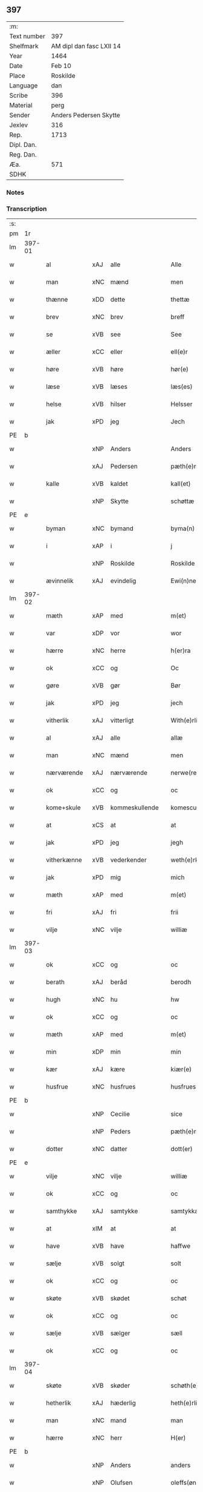 ** 397
| :m:         |                          |
| Text number | 397                      |
| Shelfmark   | AM dipl dan fasc LXII 14 |
| Year        | 1464                     |
| Date        | Feb 10                   |
| Place       | Roskilde                 |
| Language    | dan                      |
| Scribe      | 396                      |
| Material    | perg                     |
| Sender      | Anders Pedersen Skytte   |
| Jexlev      | 316                      |
| Rep.        | 1713                     |
| Dipl. Dan.  |                          |
| Reg. Dan.   |                          |
| Æa.         | 571                      |
| SDHK        |                          |

*** Notes


*** Transcription
| :s: |        |              |     |                |   |                   |                |   |   |   |        |         |   |   |    |                |
| pm  | 1r     |              |     |                |   |                   |                |   |   |   |        |         |   |   |    |                |
| lm  | 397-01 |              |     |                |   |                   |                |   |   |   |        |         |   |   |    |                |
| w   |        | al           | xAJ | alle           |   | Alle              | Alle           |   |   |   |        | dan     |   |   |    |         397-01 |
| w   |        | man          | xNC | mænd           |   | men               | men            |   |   |   |        | dan     |   |   |    |         397-01 |
| w   |        | thænne       | xDD | dette          |   | thettæ            | thettæ         |   |   |   |        | dan     |   |   |    |         397-01 |
| w   |        | brev         | xNC | brev           |   | breff             | bꝛeff          |   |   |   |        | dan     |   |   |    |         397-01 |
| w   |        | se           | xVB | see            |   | See               | ee            |   |   |   |        | dan     |   |   |    |         397-01 |
| w   |        | æller        | xCC | eller          |   | ell(e)r           | ellr          |   |   |   |        | dan     |   |   |    |         397-01 |
| w   |        | høre         | xVB | høre           |   | hør(e)            | hør           |   |   |   |        | dan     |   |   |    |         397-01 |
| w   |        | læse         | xVB | læses          |   | læs(es)           | læ            |   |   |   |        | dan     |   |   |    |         397-01 |
| w   |        | helse        | xVB | hilser         |   | Helsser           | Helſſer        |   |   |   |        | dan     |   |   |    |         397-01 |
| w   |        | jak          | xPD | jeg            |   | Jech              | Jech           |   |   |   |        | dan     |   |   |    |         397-01 |
| PE  | b      |              |     |                |   |                   |                |   |   |   |        |         |   |   |    |                |
| w   |        |              | xNP | Anders         |   | Anders            | Ander         |   |   |   |        | dan     |   |   |    |         397-01 |
| w   |        |              | xAJ | Pedersen       |   | pæth(e)rss(øn)    | pæthꝛ̅ſ        |   |   |   |        | dan     |   |   |    |         397-01 |
| w   |        | kalle        | xVB | kaldet         |   | kall(et)          | kal̅l           |   |   |   |        | dan     |   |   |    |         397-01 |
| w   |        |              | xNP | Skytte         |   | schøttæ           | ſchøttæ        |   |   |   |        | dan     |   |   |    |         397-01 |
| PE  | e      |              |     |                |   |                   |                |   |   |   |        |         |   |   |    |                |
| w   |        | byman        | xNC | bymand         |   | byma(n)           | byma̅           |   |   |   |        | dan     |   |   |    |         397-01 |
| w   |        | i            | xAP | i              |   | j                 | ȷ              |   |   |   |        | dan     |   |   |    |         397-01 |
| w   |        |              | xNP | Roskilde       |   | Roskilde          | Roſkılde       |   |   |   |        | dan     |   |   |    |         397-01 |
| w   |        | ævinnelik    | xAJ | evindelig      |   | Ewi(n)neligh      | Ewı̅nelıgh      |   |   |   |        | dan     |   |   |    |         397-01 |
| lm  | 397-02 |              |     |                |   |                   |                |   |   |   |        |         |   |   |    |                |
| w   |        | mæth         | xAP | med            |   | m(et)             | mꝫ             |   |   |   |        | dan     |   |   |    |         397-02 |
| w   |        | var          | xDP | vor            |   | wor               | woꝛ            |   |   |   |        | dan     |   |   |    |         397-02 |
| w   |        | hærre        | xNC | herre          |   | h(er)ra           | hra           |   |   |   |        | dan     |   |   |    |         397-02 |
| w   |        | ok           | xCC | og             |   | Oc                | Oc             |   |   |   |        | dan     |   |   |    |         397-02 |
| w   |        | gøre         | xVB | gør            |   | Bør               | Bøꝛ            |   |   |   |        | dan     |   |   |    |         397-02 |
| w   |        | jak          | xPD | jeg            |   | jech              | ȷech           |   |   |   |        | dan     |   |   |    |         397-02 |
| w   |        | vitherlik    | xAJ | vitterligt     |   | With(e)rlicht     | Wıthꝛ̅lıcht     |   |   |   |        | dan     |   |   |    |         397-02 |
| w   |        | al           | xAJ | alle           |   | allæ              | allæ           |   |   |   |        | dan     |   |   |    |         397-02 |
| w   |        | man          | xNC | mænd           |   | men               | men            |   |   |   |        | dan     |   |   |    |         397-02 |
| w   |        | nærværende   | xAJ | nærværende     |   | nerwe(rende)      | nerwe         |   |   |   | de-sup | dan     |   |   |    |         397-02 |
| w   |        | ok           | xCC | og             |   | oc                | oc             |   |   |   |        | dan     |   |   |    |         397-02 |
| w   |        | kome+skule   | xVB | kommeskullende |   | komescule(nde)    | komeſcule̅     |   |   |   |        | dan     |   |   |    |         397-02 |
| w   |        | at           | xCS | at             |   | at                | at             |   |   |   |        | dan     |   |   |    |         397-02 |
| w   |        | jak          | xPD | jeg            |   | jegh              | ȷegh           |   |   |   |        | dan     |   |   |    |         397-02 |
| w   |        | vitherkænne  | xVB | vederkender    |   | weth(e)rken(n)er  | wethꝛ̅ken̅eꝛ     |   |   |   |        | dan     |   |   |    |         397-02 |
| w   |        | jak          | xPD | mig            |   | mich              | mich           |   |   |   |        | dan     |   |   |    |         397-02 |
| w   |        | mæth         | xAP | med            |   | m(et)             | mꝫ             |   |   |   |        | dan     |   |   |    |         397-02 |
| w   |        | fri          | xAJ | fri            |   | frii              | frii           |   |   |   |        | dan     |   |   |    |         397-02 |
| w   |        | vilje        | xNC | vilje          |   | williæ            | willıæ         |   |   |   |        | dan     |   |   |    |         397-02 |
| lm  | 397-03 |              |     |                |   |                   |                |   |   |   |        |         |   |   |    |                |
| w   |        | ok           | xCC | og             |   | oc                | oc             |   |   |   |        | dan     |   |   |    |         397-03 |
| w   |        | berath       | xAJ | beråd          |   | berodh            | berodh         |   |   |   |        | dan     |   |   |    |         397-03 |
| w   |        | hugh         | xNC | hu             |   | hw                | hw             |   |   |   |        | dan     |   |   |    |         397-03 |
| w   |        | ok           | xCC | og             |   | oc                | oc             |   |   |   |        | dan     |   |   |    |         397-03 |
| w   |        | mæth         | xAP | med            |   | m(et)             | mꝫ             |   |   |   |        | dan     |   |   |    |         397-03 |
| w   |        | min          | xDP | min            |   | min               | mi            |   |   |   |        | dan     |   |   |    |         397-03 |
| w   |        | kær          | xAJ | kære           |   | kiær(e)           | kiær          |   |   |   |        | dan     |   |   |    |         397-03 |
| w   |        | husfrue      | xNC | husfrues       |   | husfrues          | huſfrue       |   |   |   |        | dan     |   |   |    |         397-03 |
| PE  | b      |              |     |                |   |                   |                |   |   |   |        |         |   |   |    |                |
| w   |        |              | xNP | Cecilie        |   | sice              | ſıce           |   |   |   |        | dan     |   |   |    |         397-03 |
| w   |        |              | xNP | Peders         |   | pæth(e)rs         | pæthꝛ        |   |   |   |        | dan     |   |   |    |         397-03 |
| w   |        | dotter       | xNC | datter         |   | dott(er)          | dott          |   |   |   |        | dan     |   |   |    |         397-03 |
| PE  | e      |              |     |                |   |                   |                |   |   |   |        |         |   |   |    |                |
| w   |        | vilje        | xNC | vilje          |   | williæ            | wıllıæ         |   |   |   |        | dan     |   |   |    |         397-03 |
| w   |        | ok           | xCC | og             |   | oc                | oc             |   |   |   |        | dan     |   |   |    |         397-03 |
| w   |        | samthykke    | xAJ | samtykke       |   | samtykkæ          | ſamtykkæ       |   |   |   |        | dan     |   |   |    |         397-03 |
| w   |        | at           | xIM | at             |   | at                | at             |   |   |   |        | dan     |   |   |    |         397-03 |
| w   |        | have         | xVB | have           |   | haffwe            | haffwe         |   |   |   |        | dan     |   |   |    |         397-03 |
| w   |        | sælje        | xVB | solgt          |   | solt              | ſolt           |   |   |   |        | dan     |   |   |    |         397-03 |
| w   |        | ok           | xCC | og             |   | oc                | oc             |   |   |   |        | dan     |   |   |    |         397-03 |
| w   |        | skøte        | xVB | skødet         |   | schøt             | ſchøt          |   |   |   |        | dan     |   |   |    |         397-03 |
| w   |        | ok           | xCC | og             |   | oc                | oc             |   |   |   |        | dan     |   |   |    |         397-03 |
| w   |        | sælje        | xVB | sælger         |   | sæll              | ſæll           |   |   |   |        | dan     |   |   |    |         397-03 |
| w   |        | ok           | xCC | og             |   | oc                | oc             |   |   |   |        | dan     |   |   |    |         397-03 |
| lm  | 397-04 |              |     |                |   |                   |                |   |   |   |        |         |   |   |    |                |
| w   |        | skøte        | xVB | skøder         |   | schøth(e)r        | ſchøth̅ꝛ        |   |   |   |        | dan     |   |   |    |         397-04 |
| w   |        | hetherlik    | xAJ | hæderlig       |   | heth(e)rligh      | hethꝛlıgh     |   |   |   |        | dan     |   |   |    |         397-04 |
| w   |        | man          | xNC | mand           |   | man               | man            |   |   |   |        | dan     |   |   |    |         397-04 |
| w   |        | hærre        | xNC | herr           |   | H(er)             | H̅              |   |   |   |        | dan     |   |   |    |         397-04 |
| PE  | b      |              |     |                |   |                   |                |   |   |   |        |         |   |   |    |                |
| w   |        |              | xNP | Anders         |   | anders            | andeꝛ         |   |   |   |        | dan     |   |   |    |         397-04 |
| w   |        |              | xNP | Olufsen        |   | oleffs(øn)        | oleff         |   |   |   |        | dan     |   |   |    |         397-04 |
| PE  | e      |              |     |                |   |                   |                |   |   |   |        |         |   |   |    |                |
| w   |        | perpetuus    | lat |                |   | p(er)pet(uus)     | ̲etꝭ           |   |   |   |        | lat/dan |   |   |    |         397-04 |
| w   |        | vicarius     | lat |                |   | vicar(ius)        | vıcarꝭ         |   |   |   |        | lat/dan |   |   |    |         397-04 |
| w   |        | i            | xAP | i              |   | i                 | ı              |   |   |   |        | dan     |   |   |    |         397-04 |
| w   |        |              | xNP | Roskilde       |   | Rosk(ilde)        | Roſkꝭ          |   |   |   |        | dan     |   |   |    |         397-04 |
| w   |        | domkirkje    | xNC | domkirke       |   | domki(er)kæ       | domkıkæ       |   |   |   |        | dan     |   |   |    |         397-04 |
| w   |        | æn           | xAV | en             |   | en                | en             |   |   |   |        | dan     |   |   |    |         397-04 |
| w   |        | min          | xDP | min            |   | myn               | myn            |   |   |   |        | dan     |   |   |    |         397-04 |
| w   |        | garth        | xNC | gård           |   | gordh             | gordh          |   |   |   |        | dan     |   |   |    |         397-04 |
| w   |        | sum          | xRP | som            |   | som               | ſom            |   |   |   |        | dan     |   |   |    |         397-04 |
| w   |        | jak          | xPD | jeg            |   | jegh              | ȷegh           |   |   |   |        | dan     |   |   |    |         397-04 |
| w   |        | nu           | xAV | nu             |   | nw                | nw             |   |   |   |        | dan     |   |   |    |         397-04 |
| w   |        | i            | xAV | i              |   | i                 | ı              |   |   |   |        | dan     |   |   |    |         397-04 |
| w   |        | bo           | xVB | bor            |   | boor              | booꝛ           |   |   |   |        | dan     |   |   |    |         397-04 |
| w   |        | ligje        | xVB | liggende       |   | ligge(n)d(e)      | ligge̅         |   |   |   |        | dan     |   |   |    |         397-04 |
| lm  | 397-05 |              |     |                |   |                   |                |   |   |   |        |         |   |   |    |                |
| w   |        | i            | xAP | i              |   | i                 | ı              |   |   |   |        | dan     |   |   |    |         397-05 |
| w   |        | sankte       | xAJ | sankte         |   | s(anc)ti          | ſtı̅            |   |   |   |        | lat     |   |   |    |         397-05 |
| w   |        |              | xNP | Budolfi        |   | bothulphi         | bothulphi      |   |   |   |        | lat     |   |   |    |         397-05 |
| w   |        | sokn         | xNC | sogn           |   | sogn              | ſogn           |   |   |   |        | dan     |   |   |    |         397-05 |
| w   |        | sunnen       | xAJ | sønden         |   | sønnen            | ſønne         |   |   |   |        | dan     |   |   |    |         397-05 |
| w   |        | vither       | xAP | ved            |   | wedh              | wedh           |   |   |   |        | dan     |   |   |    |         397-05 |
| w   |        | torgh+gate   | xNC | torvgaden      |   | torffgaden        | toꝛffgaden     |   |   |   |        | dan     |   |   |    |         397-05 |
| w   |        | mællem       | xAP | mellem         |   | mello(m)          | mello̅          |   |   |   |        | dan     |   |   |    |         397-05 |
| w   |        | thæn         | xAT | den            |   | th(e)n            | thn̅            |   |   |   |        | dan     |   |   |    |         397-05 |
| w   |        | jorth        | xNC | jord           |   | jordh             | ȷoꝛdh          |   |   |   |        | dan     |   |   |    |         397-05 |
| w   |        | sum          | xRP | som            |   | som               | ſom            |   |   |   |        | dan     |   |   |    |         397-05 |
| w   |        |              | xNP | bjørn          |   | biørn             | bıøꝛn          |   |   |   |        | dan     |   |   |    |         397-05 |
| w   |        |              | xNP | Sudere         |   | sudher(e)         | ſudher        |   |   |   |        | dan     |   |   |    |         397-05 |
| w   |        | nu           | xAV | nu             |   | nw                | nw             |   |   |   |        | dan     |   |   |    |         397-05 |
| w   |        | upa          | xAV | på             |   | pa                | pa             |   |   |   |        | dan     |   |   |    |         397-05 |
| w   |        | bo           | xVB | bor            |   | boor              | booꝛ           |   |   |   |        | dan     |   |   |    |         397-05 |
| w   |        | ok           | xCC | og             |   | oc                | oc             |   |   |   |        | dan     |   |   |    |         397-05 |
| w   |        | sankte       | xNC | sankte         |   | s(anc)ti          | ſti̅            |   |   |   |        | lat     |   |   |    |         397-05 |
| w   |        |              | xNP |                |   | laur(is)sæ        | laurꝭſæ        |   |   |   |        | dan     |   |   |    |         397-05 |
| w   |        | kirkje       | xNC | kirke          |   | kirkæ             | kirkæ          |   |   |   |        | dan     |   |   |    |         397-05 |
| lm  | 397-06 |              |     |                |   |                   |                |   |   |   |        |         |   |   |    |                |
| w   |        | jorth        | xNC | jord           |   | iorh              | ıoꝛh           |   |   |   |        | dan     |   |   |    |         397-06 |
| w   |        | mæth         | xAP | med            |   | m(et)             | mꝫ             |   |   |   |        | dan     |   |   |    |         397-06 |
| w   |        | al           | xAJ | al             |   | all               | all            |   |   |   |        | dan     |   |   |    |         397-06 |
| w   |        | forskreven   | xAJ | forskrevne     |   | for(screfne)      | foꝛꝭᷠͤ           |   |   |   |        | dan     |   |   |    |         397-06 |
| w   |        | garth        | xNC | gårds          |   | gords             | goꝛd          |   |   |   |        | dan     |   |   |    |         397-06 |
| w   |        | tilligjelse  | xNC | tilliggelse    |   | tilliggelsæ       | tıllıggelſæ    |   |   |   |        | dan     |   |   |    |         397-06 |
| w   |        | brethe       | xNC | bredde         |   | bredhe            | bredhe         |   |   |   |        | dan     |   |   |    |         397-06 |
| w   |        | ok           | xCC | og             |   | oc                | oc             |   |   |   |        | dan     |   |   |    |         397-06 |
| w   |        | længe        | xNC | længde         |   | lenge             | lenge          |   |   |   |        | dan     |   |   |    |         397-06 |
| w   |        | hus          | xNC | hus            |   | hws               | hw            |   |   |   |        | dan     |   |   |    |         397-06 |
| w   |        | ok           | xCC | og             |   | oc                | oc             |   |   |   |        | dan     |   |   |    |         397-06 |
| w   |        | grund        | xNC | grund          |   | gru(n)dh          | gru̅dh          |   |   |   |        | dan     |   |   |    |         397-06 |
| w   |        | vat          | xAJ | vådt           |   | wot               | wot            |   |   |   |        | dan     |   |   |    |         397-06 |
| w   |        | ok           | xCC | og             |   | oc                | oc             |   |   |   |        | dan     |   |   |    |         397-06 |
| w   |        | thyr         | xAJ | tørt           |   | tiwrth            | tıwrth         |   |   |   |        | dan     |   |   |    |         397-06 |
| w   |        | ænge         | xAV | intet          |   | engthæ            | engthæ         |   |   |   |        | dan     |   |   |    |         397-06 |
| w   |        | unden        | xAV | und-           |   | vnde(n)           | vnde̅           |   |   |   |        | dan     |   |   |    |         397-06 |
| w   |        | take         | xVB | taget          |   | taghet            | taghet         |   |   |   |        | dan     |   |   |    |         397-06 |
| w   |        | til          | xAP | til            |   | till              | tıll           |   |   |   |        | dan     |   |   |    |         397-06 |
| w   |        | ævinnelik    | xAJ | evindelige     |   | ewi(m)ne⟨-⟩¦lighe | ewi̅ne⟨ ⟩¦lıghe |   |   |   |        | dan     |   |   |    | 397-06-3970-07 |
| w   |        | eghe         | xNC | eje            |   | eyæ               | eyæ            |   |   |   |        | dan     |   |   |    |         397-07 |
| w   |        | item         | xAV | item           |   | Jt(em)            | Jtꝭ            |   |   |   |        | lat     |   |   |    |         397-07 |
| w   |        | kænne        | xVB | kendes         |   | ke(n)nis          | ke̅ni          |   |   |   |        | dan     |   |   |    |         397-07 |
| w   |        | jak          | xPD | jeg            |   | jech              | ȷech           |   |   |   |        | dan     |   |   |    |         397-07 |
| w   |        | jak          | xPD | mig            |   | mich              | mich           |   |   |   |        | dan     |   |   |    |         397-07 |
| w   |        | at           | xIM | at             |   | at                | at             |   |   |   |        | dan     |   |   |    |         397-07 |
| w   |        | have         | xVB | have           |   | haffwæ            | haffwæ         |   |   |   |        | dan     |   |   |    |         397-07 |
| w   |        | upbære       | xVB | opbåret        |   | vpboret           | vpboret        |   |   |   |        | dan     |   |   |    |         397-07 |
| w   |        | ful          | xAJ | fuldt          |   | fult              | fult           |   |   |   |        | dan     |   |   |    |         397-07 |
| w   |        | værth        | xnc | værd           |   | wærdh             | wærdh          |   |   |   |        | dan     |   |   |    |         397-07 |
| w   |        | ok           | xcc | og             |   | oc                | oc             |   |   |   |        | dan     |   |   |    |         397-07 |
| w   |        | goth         | xAJ | god            |   | goth              | goth           |   |   |   |        | dan     |   |   |    |         397-07 |
| w   |        | betaling     | xNC | betaling       |   | betaling          | betaling       |   |   |   |        | dan     |   |   |    |         397-07 |
| w   |        | af           | xAP | af             |   | aff               | aff            |   |   |   |        | dan     |   |   |    |         397-07 |
| w   |        | fornævnd     | xAJ | fornævnte      |   | for(nefnde)       | foꝛͩͤ            |   |   |   |        | dan     |   |   |    |         397-07 |
| w   |        | hærre        | xNC | herr           |   | H(er)             | H̅              |   |   |   |        | dan     |   |   |    |         397-07 |
| PE  | b      |              |     |                |   |                   |                |   |   |   |        |         |   |   |    |                |
| w   |        |              | xNP | Anders         |   | anders            | andeꝛ         |   |   |   |        | dan     |   |   |    |         397-07 |
| w   |        |              | xNP | Olufsen        |   | oleffs(øn)        | oleff         |   |   |   |        | dan     |   |   |    |         397-07 |
| PE  | e      |              |     |                |   |                   |                |   |   |   |        |         |   |   |    |                |
| w   |        | fore         | xAP | fore           |   | for(e)            | for           |   |   |   |        | dan     |   |   |    |         397-07 |
| lm  | 397-08 |              |     |                |   |                   |                |   |   |   |        |         |   |   |    |                |
| w   |        | thæn         | xAT | den            |   | th(e)n            | th̅            |   |   |   |        | dan     |   |   |    |         397-08 |
| w   |        | foreskreven  | xNC | foreskrevne    |   | for(e)sc(re)ffne  | foꝛꝭſcͤffne     |   |   |   |        | dan     |   |   |    |         397-08 |
| w   |        | garth        | xNC | gård           |   | gordh             | goꝛdh          |   |   |   |        | dan     |   |   |    |         397-08 |
| w   |        | sva          | xAV | så             |   | swo               | ſwo            |   |   |   |        | dan     |   |   |    |         397-08 |
| w   |        | at           | xCS | at             |   | at                | at             |   |   |   |        | dan     |   |   |    |         397-08 |
| w   |        | jak          | xPD | jeg            |   | jech              | ȷech           |   |   |   |        | dan     |   |   |    |         397-08 |
| w   |        | ok           | xCC | og             |   | oc                | oc             |   |   |   |        | dan     |   |   |    |         397-08 |
| w   |        | forskreven   | xAJ | forskrevne     |   | for(screfne)      | foꝛꝭᷠͤ           |   |   |   |        | dan     |   |   |    |         397-08 |
| w   |        | min          | xDP | min            |   | my(n)             | my̅             |   |   |   |        | dan     |   |   |    |         397-08 |
| w   |        | husfrue      | xNC | husfrue        |   | husf(rv)          | huſfͮ           |   |   |   |        | dan     |   |   |    |         397-08 |
| w   |        | vi           | xPD | os             |   | oss               | oſſ            |   |   |   |        | dan     |   |   |    |         397-08 |
| w   |        | aldeles      | xAV | aldeles        |   | aldelis           | aldelı        |   |   |   |        | dan     |   |   |    |         397-08 |
| w   |        | nøghje       | xVB | nøjes          |   | nøghis            | nøghı         |   |   |   |        | dan     |   |   |    |         397-08 |
| w   |        | i            | xAP | i              |   | j                 | ȷ              |   |   |   |        | dan     |   |   |    |         397-08 |
| w   |        | al           | xAJ | alle           |   | alle              | alle           |   |   |   |        | dan     |   |   |    |         397-08 |
| w   |        | mate         | xNC | måde           |   | made              | made           |   |   |   |        | dan     |   |   |    |         397-08 |
| w   |        | item         | xAV | item           |   | Jt(em)            | Jtꝭ            |   |   |   |        | lat     |   |   |    |         397-08 |
| w   |        | kænne        | xVB | kendes         |   | ke(n)nis          | ke̅ni          |   |   |   |        | dan     |   |   |    |         397-08 |
| w   |        | jak          | xPD | jeg            |   | jech              | ȷech           |   |   |   |        | dan     |   |   |    |         397-08 |
| w   |        | jak          | xPD | mig            |   | mich              | mich           |   |   |   |        | dan     |   |   |    |         397-08 |
| w   |        | ok           | xCC | og             |   | oc                | oc             |   |   |   |        | dan     |   |   |    |         397-08 |
| w   |        | min          | xDP | min            |   | my(n)             | my̅             |   |   |   |        | dan     |   |   |    |         397-08 |
| lm  | 397-09 |              |     |                |   |                   |                |   |   |   |        |         |   |   |    |                |
| w   |        | husfru       | xNC | husfrue        |   | husfru            | huſfru         |   |   |   |        | dan     |   |   |    |         397-09 |
| w   |        | ok           | xCC | og             |   | oc                | oc             |   |   |   |        | dan     |   |   |    |         397-09 |
| w   |        | var          | xDP | vore           |   | wor(e)            | wor           |   |   |   |        | dan     |   |   |    |         397-09 |
| w   |        | arving       | xNC | arvinge        |   | arwinge           | aꝛwinge        |   |   |   |        | dan     |   |   |    |         397-09 |
| w   |        | ænge         | xPD | ingen          |   | engh(e)n          | engh̅          |   |   |   |        | dan     |   |   |    |         397-09 |
| w   |        | ytermere     | xAJ | ydermere       |   | yth(e)rmer(e)     | ythꝛ̅mer       |   |   |   |        | dan     |   |   |    |         397-09 |
| w   |        | rættighhet   | xNC | rettighed      |   | rættecheet        | rættecheet     |   |   |   |        | dan     |   |   |    |         397-09 |
| w   |        | ok           | xCC | og             |   | oc                | oc             |   |   |   |        | dan     |   |   |    |         397-09 |
| w   |        | eghedom      | xNC | ejendom        |   | eyændom           | eyændo        |   |   |   |        | dan     |   |   |    |         397-09 |
| w   |        | at           | xIM | at             |   | at                | at             |   |   |   |        | dan     |   |   |    |         397-09 |
| w   |        | have         | xVB | have           |   | haffwæ            | haffwæ         |   |   |   |        | dan     |   |   |    |         397-09 |
| w   |        | i            | xAP | i              |   | j                 | ȷ              |   |   |   |        | dan     |   |   |    |         397-09 |
| w   |        | forskreven   | xAJ | forskrevne     |   | forsc(re)ffne     | foꝛſcͤffne      |   |   |   |        | dan     |   |   |    |         397-09 |
| w   |        | garth        | xNC | gård           |   | gordh             | goꝛdh          |   |   |   |        | dan     |   |   |    |         397-09 |
| w   |        | i            | xAP | i              |   | j                 | ȷ              |   |   |   |        | dan     |   |   |    |         397-09 |
| w   |        | noker        | xPD | nogen          |   | nogh(e)r          | noghꝛ̅          |   |   |   |        | dan     |   |   |    |         397-09 |
| lm  | 397-10 |              |     |                |   |                   |                |   |   |   |        |         |   |   |    |                |
| w   |        | mate         | xNC | måde           |   | made              | made           |   |   |   |        | dan     |   |   |    |         397-10 |
| w   |        | æfter        | xAP | efter          |   | æfft(er)          | æfft          |   |   |   |        | dan     |   |   |    |         397-10 |
| w   |        | thænne       | xDD | denne          |   | then(n)æ          | then̅æ          |   |   |   |        | dan     |   |   |    |         397-10 |
| w   |        | dagh         | xNC | dag            |   | daw               | daw            |   |   |   |        | dan     |   |   |    |         397-10 |
| w   |        | item         | xAV | item           |   | Jt(em)            | Jtꝭ            |   |   |   |        | lat     |   |   |    |         397-10 |
| w   |        | tilbinde     | xVB | tilbinder      |   | tilbindh(e)r      | tilbindhꝛ̅      |   |   |   |        | dan     |   |   |    |         397-10 |
| w   |        | jak          | xPD | jeg            |   | jech              | ȷech           |   |   |   |        | dan     |   |   |    |         397-10 |
| w   |        | jak          | xPD | mig            |   | mich              | mich           |   |   |   |        | dan     |   |   |    |         397-10 |
| w   |        | ok           | xCC | og             |   | oc                | oc             |   |   |   |        | dan     |   |   |    |         397-10 |
| w   |        | min          | xDP | mine           |   | mynæ              | mẏnæ           |   |   |   |        | dan     |   |   |    |         397-10 |
| w   |        | arving       | xNC | arvinge        |   | arwinge           | aꝛwinge        |   |   |   |        | dan     |   |   |    |         397-10 |
| w   |        | at           | xIM | at             |   | at                | at             |   |   |   |        | dan     |   |   |    |         397-10 |
| w   |        | fri          | xVB | fri            |   | frij              | frij           |   |   |   |        | dan     |   |   |    |         397-10 |
| w   |        | ok           | xCC | og             |   | oc                | oc             |   |   |   |        | dan     |   |   |    |         397-10 |
| w   |        | hemle        | xVB | hjemle         |   | hemlæ             | hemlæ          |   |   |   |        | dan     |   |   |    |         397-10 |
| w   |        | ok           | xCC | og             |   | oc                | oc             |   |   |   |        | dan     |   |   |    |         397-10 |
| w   |        | tilsta       | xVB | tilstå         |   | tilstaa           | tılſtaa        |   |   |   |        | dan     |   |   |    |         397-10 |
| w   |        | fornævnd     | xAJ | fornævnte      |   | for(nefnde)       | foꝛ           |   |   |   | de-sup | dan     |   |   |    |         397-10 |
| w   |        | hærre        | xNC | herr           |   | h(er)             | h̅              |   |   |   |        | dan     |   |   |    |         397-10 |
| PE  | b      |              |     |                |   |                   |                |   |   |   |        |         |   |   |    |                |
| w   |        |              | xNP | Anders         |   | andr(is)          | andrꝭ          |   |   |   |        | dan     |   |   |    |         397-10 |
| lm  | 397-11 |              |     |                |   |                   |                |   |   |   |        |         |   |   |    |                |
| w   |        |              | xNP | Olufsen        |   | oleffs(øn)        | oleff         |   |   |   |        | dan     |   |   |    |         397-11 |
| PE  | e      |              |     |                |   |                   |                |   |   |   |        |         |   |   |    |                |
| w   |        | ok           | xCC | og             |   | oc                | oc             |   |   |   |        | dan     |   |   |    |         397-11 |
| w   |        | han          | xPD | hans           |   | hans              | han           |   |   |   |        | dan     |   |   |    |         397-11 |
| w   |        | arving       | xNC | arvinge        |   | arwinge           | arwinge        |   |   |   |        | dan     |   |   |    |         397-11 |
| w   |        | thæn         | xAT | den            |   | th(e)n            | thn̅            |   |   |   |        | dan     |   |   |    |         397-11 |
| w   |        | fornævnd     | xAJ | fornævnte      |   | for(nefnde)       | foꝛͩᷔ            |   |   |   |        | dan     |   |   |    |         397-11 |
| w   |        | garth        | xNC | gård           |   | gordh             | goꝛdh          |   |   |   |        | dan     |   |   |    |         397-11 |
| w   |        | mæth         | xAP | med            |   | m(et)             | mꝫ             |   |   |   |        | dan     |   |   |    |         397-11 |
| w   |        | hus          | xNC | hus            |   | hws               | hw            |   |   |   |        | dan     |   |   |    |         397-11 |
| w   |        | ok           | xCC | og             |   | oc                | oc             |   |   |   |        | dan     |   |   |    |         397-11 |
| w   |        | jorth        | xNC | jord           |   | jordh             | ȷoꝛdh          |   |   |   |        | dan     |   |   |    |         397-11 |
| w   |        | sum          | xRP | som            |   | som               | ſom            |   |   |   |        | dan     |   |   |    |         397-11 |
| w   |        | foreskreven  | xAJ | foreskrevet    |   | for(e)sc(re)ffuet | forſcͤffuet    |   |   |   |        | dan     |   |   |    |         397-11 |
| w   |        | sta          | xVB | står           |   | star              | ſtaꝛ           |   |   |   |        | dan     |   |   |    |         397-11 |
| w   |        | mot          | xAP | mod            |   | mot               | mot            |   |   |   |        | dan     |   |   |    |         397-11 |
| w   |        | hvær         | xPD | hvers          |   | hwers             | hweꝛ          |   |   |   |        | dan     |   |   |    |         397-11 |
| w   |        | man          | xNC | mands          |   | mans              | man           |   |   |   |        | dan     |   |   |    |         397-11 |
| w   |        | hinder       | xNC | hinder         |   | hinder            | hindeꝛ         |   |   |   |        | dan     |   |   |    |         397-11 |
| lm  | 397-12 |              |     |                |   |                   |                |   |   |   |        |         |   |   |    |                |
| w   |        | æller        | xCC | eller          |   | ell(e)r           | ellr          |   |   |   |        | dan     |   |   |    |         397-12 |
| w   |        | gensæghjelse | xNC | gensigelse     |   | giensyælsæ        | gıenſyælſæ     |   |   |   |        | dan     |   |   |    |         397-12 |
| w   |        | ske          | xVB | skede          |   | Skedhæ            | kedhæ         |   |   |   |        | dan     |   |   |    |         397-12 |
| w   |        | thæn         | xPD | det            |   | th(et)            | thꝫ            |   |   |   |        | dan     |   |   |    |         397-12 |
| w   |        | ok           | xAV | og             |   | oc                | oc             |   |   |   |        | dan     |   |   |    |         397-12 |
| w   |        | sva          | xAV | så             |   | swo               | ſwo            |   |   |   |        | dan     |   |   |    |         397-12 |
| w   |        | thæn         | xPD | det            |   | th(et)            | thꝫ            |   |   |   |        | dan     |   |   |    |         397-12 |
| w   |        | guth         | xNC | Gud            |   | gudh              | gudh           |   |   |   |        | dan     |   |   |    |         397-12 |
| w   |        | forbjuthe    | xVB | forbyde        |   | forbiwdhe         | foꝛbıwdhe      |   |   |   |        | dan     |   |   |    |         397-12 |
| w   |        | at           | xCS | at             |   | at                | at             |   |   |   |        | dan     |   |   |    |         397-12 |
| w   |        | fornævnd     | xAJ | fornævnte      |   | for(nefnde)       | foꝛͩꝭ           |   |   |   |        | dan     |   |   |    |         397-12 |
| w   |        | hærre        | xNC | herr           |   | h(er)             | h̅              |   |   |   |        | dan     |   |   |    |         397-12 |
| PE  | b      |              |     |                |   |                   |                |   |   |   |        |         |   |   |    |                |
| w   |        |              | xNP | Anders         |   | andr(is)          | andrꝭ          |   |   |   |        | dan     |   |   |    |         397-12 |
| PE  | e      |              |     |                |   |                   |                |   |   |   |        |         |   |   |    |                |
| w   |        | noker        | xPD | nogen          |   | noke(n)           | noke̅           |   |   |   |        | dan     |   |   |    |         397-12 |
| w   |        | skathe       | xNC | skade          |   | skadhe            | ſkadhe         |   |   |   |        | dan     |   |   |    |         397-12 |
| w   |        | fa           | xVB | finge          |   | finge             | fınge          |   |   |   |        | dan     |   |   |    |         397-12 |
| w   |        | upa          | xAP | på             |   | vpa               | vpa            |   |   |   |        | dan     |   |   |    |         397-12 |
| w   |        | forskreven   | xAJ | forskrevne     |   | for(screfne)      | foꝛꝭᷠͤ           |   |   |   |        | dan     |   |   |    |         397-12 |
| lm  | 397-13 |              |     |                |   |                   |                |   |   |   |        |         |   |   |    |                |
| w   |        | garth        | xNC | gård           |   | gordh             | goꝛdh          |   |   |   |        | dan     |   |   |    |         397-13 |
| w   |        | for          | xAP | for            |   | for               | foꝛ            |   |   |   |        | dan     |   |   |    |         397-13 |
| w   |        | min          | xDP | min            |   | myn               | mẏn            |   |   |   |        | dan     |   |   |    |         397-13 |
| w   |        | brist        | xNC | brist          |   | brøst             | brøſt          |   |   |   |        | dan     |   |   |    |         397-13 |
| w   |        | ok           | xCC | og             |   | oc                | oc             |   |   |   |        | dan     |   |   |    |         397-13 |
| w   |        | forsømelse   | xPD | forsømmelse    |   | forsømelsæ        | foꝛſømelſæ     |   |   |   |        | dan     |   |   |    |         397-13 |
| w   |        | skyld        | xNC | skyld          |   | schuld            | ſchuld         |   |   |   |        | dan     |   |   |    |         397-13 |
| p   |        | /            | XX  |                |   | /                 | /              |   |   |   |        | dan     |   |   |    |         397-13 |
| w   |        | tha          | xAV | da             |   | Tha               | Tha            |   |   |   |        | dan     |   |   |    |         397-13 |
| w   |        | tilbinde     | xVB | tilbinder      |   | tilbindh(e)r      | tılbindhꝛ̅      |   |   |   |        | dan     |   |   |    |         397-13 |
| w   |        | jak          | xPD | jeg            |   | jech              | ȷech           |   |   |   |        | dan     |   |   |    |         397-13 |
| w   |        | jak          | xPD | mig            |   | mich              | mich           |   |   |   |        | dan     |   |   |    |         397-13 |
| w   |        | ok           | xCC | og             |   | oc                | oc             |   |   |   |        | dan     |   |   |    |         397-13 |
| w   |        | min          | xDP | mine           |   | myne              | myne           |   |   |   |        | dan     |   |   |    |         397-13 |
| w   |        | arving       | xNC | arvinge        |   | arwinge           | aꝛwinge        |   |   |   |        | dan     |   |   |    |         397-13 |
| w   |        | thæn         | xAT | den            |   | th(e)n            | th̅            |   |   |   |        | dan     |   |   |    |         397-13 |
| w   |        | skathe       | xNC | skade          |   | skadha            | ſkadha         |   |   |   |        | dan     |   |   |    |         397-13 |
| w   |        | up           | xAV | op             |   | vp                | vp             |   |   |   |        | dan     |   |   |    |         397-13 |
| lm  | 397-14 |              |     |                |   |                   |                |   |   |   |        |         |   |   |    |                |
| w   |        | at           | xIM | at             |   | at                | at             |   |   |   |        | dan     |   |   |    |         397-14 |
| w   |        | rætte        | xVB | rette          |   | rætthæ            | rætthæ         |   |   |   |        | dan     |   |   |    |         397-14 |
| w   |        | ok           | xCC | og             |   | oc                | oc             |   |   |   |        | dan     |   |   |    |         397-14 |
| w   |        | gen          | xAV | igen           |   | jgen              | ȷgen           |   |   |   |        | dan     |   |   |    |         397-14 |
| w   |        | vitherlægje  | xVB | vederlægge     |   | weth(e)rlegge     | wethꝛ̅legge     |   |   |   |        | dan     |   |   |    |         397-14 |
| w   |        | innen        | xAP | inden          |   | jnne(n)           | ȷnne̅           |   |   |   |        | dan     |   |   |    |         397-14 |
| w   |        | et           | xAT | et             |   | et                | et             |   |   |   |        | dan     |   |   |    |         397-14 |
| w   |        | halv         | xAJ | halvt          |   | halfft            | halfft         |   |   |   |        | dan     |   |   |    |         397-14 |
| w   |        | ar           | xNC | år             |   | aar               | aaꝛ            |   |   |   |        | dan     |   |   |    |         397-14 |
| w   |        | thær         | xAV | der            |   | th(e)r            | thr           |   |   |   |        | dan     |   |   |    |         397-14 |
| w   |        | næst         | xAV | næst           |   | nest              | neſt           |   |   |   |        | dan     |   |   |    |         397-14 |
| w   |        | æfter        | xAP | efter          |   | effth(e)r         | effthꝛ̅         |   |   |   |        | dan     |   |   |    |         397-14 |
| w   |        | uten         | xAP | uden           |   | vden              | vden           |   |   |   |        | dan     |   |   |    |         397-14 |
| w   |        | al           | xAJ | alle           |   | allæ              | allæ           |   |   |   |        | dan     |   |   |    |         397-14 |
| w   |        | hjalp        | xNC | hjælpe         |   | hielpæ            | hıelpæ         |   |   |   |        | dan     |   |   |    |         397-14 |
| w   |        | rethe        | xNC | rede           |   | rædhe             | rædhe          |   |   |   |        | dan     |   |   |    |         397-14 |
| w   |        | æller        | xCC | eller          |   | ell(e)r           | ellr          |   |   |   |        | dan     |   |   |    |         397-14 |
| w   |        | gensæghjelse | xNC | gensigelse     |   | ge(n)syelsæ       | ge̅ſẏelſæ       |   |   |   |        | dan     |   |   |    |         397-14 |
| lm  | 397-15 |              |     |                |   |                   |                |   |   |   |        |         |   |   |    |                |
| w   |        | i            | xAP | i              |   | j                 | ȷ              |   |   |   |        | dan     |   |   |    |         397-15 |
| w   |        | noker        | xPD | nogen          |   | nogh(e)r          | noghꝛ         |   |   |   |        | dan     |   |   |    |         397-15 |
| w   |        | mate         | xNC | måde           |   | made              | made           |   |   |   |        | dan     |   |   |    |         397-15 |
| w   |        | til          | xAP | til            |   | till              | tıll           |   |   |   |        | dan     |   |   |    |         397-15 |
| w   |        | æn           | xAV | en             |   | en                | e             |   |   |   |        | dan     |   |   |    |         397-15 |
| w   |        | stor         | xAJ | større         |   | størr(e)          | ſtørr         |   |   |   |        | dan     |   |   |    |         397-15 |
| w   |        | forvaring    | xNC | forvaring      |   | forwaring         | foꝛwaring      |   |   |   |        | dan     |   |   |    |         397-15 |
| w   |        | tha          | xAV | da             |   | tha               | tha            |   |   |   |        | dan     |   |   |    |         397-15 |
| w   |        | hængje       | xVB | hænger         |   | hengh(e)r         | henghꝛ        |   |   |   |        | dan     |   |   |    |         397-15 |
| w   |        | jak          | xPD | jeg            |   | jech              | ȷech           |   |   |   |        | dan     |   |   |    |         397-15 |
| w   |        | fornævnd     | xAJ | fornævnte      |   | for(nefnde)       | foꝛ           |   |   |   | de-sup | dan     |   |   |    |         397-15 |
| PE  | b      |              |     |                |   |                   |                |   |   |   |        |         |   |   |    |                |
| w   |        |              | xNP | Anders         |   | anders            | ander         |   |   |   |        | dan     |   |   |    |         397-15 |
| w   |        |              | xNP | Pedersen       |   | pædh(e)rss(øn)    | pædhꝛ̅ſ        |   |   |   |        | dan     |   |   |    |         397-15 |
| w   |        |              | xNP | Skytte         |   | schøttæ           | ſchøttæ        |   |   |   |        | dan     |   |   |    |         397-15 |
| PE  | e      |              |     |                |   |                   |                |   |   |   |        |         |   |   |    |                |
| w   |        | min          | xDP | mit            |   | mit               | mıt            |   |   |   |        | dan     |   |   |    |         397-15 |
| w   |        | insighle     | xNC | indsegl        |   | Jncigle           | Jncıgle        |   |   |   |        | dan     |   |   |    |         397-15 |
| w   |        | næthen       | xAV | neden          |   | neth(e)n          | nethn̅          |   |   |   |        | dan     |   |   |    |         397-15 |
| w   |        | upa          | xAP | på             |   | pa                | pa             |   |   |   |        | dan     |   |   |    |         397-15 |
| lm  | 397-16 |              |     |                |   |                   |                |   |   |   |        |         |   |   |    |                |
| w   |        | thænne       | xDD | dette          |   | th(ette)          | thꝫͤ            |   |   |   |        | dan     |   |   |    |         397-16 |
| w   |        | brev         | xNC | brev           |   | br(e)ff           | bꝛ̅ff           |   |   |   |        | dan     |   |   |    |         397-16 |
| w   |        | ok           | xCC | og             |   | oc                | oc             |   |   |   |        | dan     |   |   |    |         397-16 |
| w   |        | thær         | xAV | der            |   | th(e)r            | thr           |   |   |   |        | dan     |   |   |    |         397-16 |
| w   |        | til          | xAV | til            |   | till              | tıll           |   |   |   |        | dan     |   |   |    |         397-16 |
| w   |        | bethe        | xVB | beder          |   | beth(e)r          | bethr         |   |   |   |        | dan     |   |   |    |         397-16 |
| w   |        | jak          | xPD | jeg            |   | jech              | ȷech           |   |   |   |        | dan     |   |   |    |         397-16 |
| w   |        | hetherlik    | xAJ | hæderlige      |   | heth(e)rlighe     | hethꝛ̅lıghe     |   |   |   |        | dan     |   |   |    |         397-16 |
| w   |        | ok           | xCC | og             |   | oc                | oc             |   |   |   |        | dan     |   |   |    |         397-16 |
| w   |        | beskethen    | xAJ | beskedne       |   | beskethne         | beſkethne      |   |   |   |        | dan     |   |   |    |         397-16 |
| w   |        | man          | xNC | mænd           |   | mæ(n)             | mæ̅             |   |   |   |        | dan     |   |   |    |         397-16 |
| w   |        | sum          | xRP | som            |   | som               | ſom            |   |   |   |        | dan     |   |   |    |         397-16 |
| w   |        | være         | xVB | er             |   | ær                | ær             |   |   |   |        | dan     |   |   |    |         397-16 |
| w   |        | hærre        | xNC | herr           |   | h(er)             | h̅              |   |   |   |        | dan     |   |   |    |         397-16 |
| PE  | b      |              |     |                |   |                   |                |   |   |   |        |         |   |   |    |                |
| w   |        |              | xNP | Børge          |   | børye             | børye          |   |   |   |        | dan     |   |   |    |         397-16 |
| w   |        |              | xNP | Jensen         |   | jenss(øn)         | ȷenſ          |   |   |   |        | dan     |   |   |    |         397-16 |
| PE  | e      |              |     |                |   |                   |                |   |   |   |        |         |   |   |    |                |
| w   |        | kanik        | xNC | kannik         |   | canik             | canik          |   |   |   |        | dan     |   |   |    |         397-16 |
| w   |        | i            | xAP | i              |   | i                 | ı              |   |   |   |        | dan     |   |   |    |         397-16 |
| w   |        |              | xNP | Roskilde       |   | Rosk(ilde)        | Roſkꝭ          |   |   |   |        | dan     |   |   |    |         397-16 |
| w   |        | hærre        | xNC | herr           |   | h(er)             | h̅              |   |   |   |        | dan     |   |   |    |         397-16 |
| lm  | 397-17 |              |     |                |   |                   |                |   |   |   |        |         |   |   |    |                |
| PE  | b      |              |     |                |   |                   |                |   |   |   |        |         |   |   |    |                |
| w   |        |              | xNP | Jep            |   | jeip              | ȷeip           |   |   |   |        | dan     |   |   |    |         397-17 |
| w   |        |              | xNP | Jensen         |   | jenss(øn)         | ȷenſ          |   |   |   |        | dan     |   |   |    |         397-17 |
| PE  | e      |              |     |                |   |                   |                |   |   |   |        |         |   |   |    |                |
| w   |        | perpetuus    | lat |                |   | p(er)pet(uus)     | ̲etꝭ           |   |   |   |        | lat/dan |   |   |    |         397-17 |
| w   |        | uicarius     | lat |                |   | uicar(ius)        | uicarꝭ         |   |   |   |        | lat/dan |   |   |    |         397-17 |
| w   |        | til          | xAP | til            |   | til               | tıl            |   |   |   |        | dan     |   |   |    |         397-17 |
| w   |        | sankte       | xAJ | Sankte         |   | s(anc)ta          | ſta̅            |   |   |   |        | lat/dan |   |   |    |         397-17 |
| w   |        |              | xNP | Anna           |   | Anna              | Anna           |   |   |   |        | lat/dan |   |   |    |         397-17 |
| w   |        | altere       | xNC | alter          |   | altar(e)          | altar         |   |   |   |        | dan     |   |   |    |         397-17 |
| w   |        | i            | xAP | i              |   | j                 | ȷ              |   |   |   |        | dan     |   |   |    |         397-17 |
| w   |        |              | xNP | Roskilde       |   | Rosk(ilde)        | Roſkꝭ          |   |   |   |        | dan     |   |   |    |         397-17 |
| w   |        | domkirkje    | xNC | domkirke       |   | do(m)kirkæ        | do̅kirkæ        |   |   |   |        | dan     |   |   |    |         397-17 |
| PE  | b      |              |     |                |   |                   |                |   |   |   |        |         |   |   |    |                |
| w   |        |              | xNP | Oluf           |   | oleff             | oleff          |   |   |   |        | dan     |   |   |    |         397-17 |
| w   |        |              | xNP | Schynneræ      |   | schynneræ         | ſchynneræ      |   |   |   |        | dan     |   |   |    |         397-17 |
| PE  | e      |              |     |                |   |                   |                |   |   |   |        |         |   |   |    |                |
| w   |        | ok           | xCC | og             |   | oc                | oc             |   |   |   |        | dan     |   |   |    |         397-17 |
| PE  | b      |              |     |                |   |                   |                |   |   |   |        |         |   |   |    |                |
| w   |        |              | xNP | Bjørn          |   | biørn             | bıøꝛn          |   |   |   |        | dan     |   |   |    |         397-17 |
| w   |        |              | xNP | Sudere         |   | suther(e)         | ſuther        |   |   |   |        | dan     |   |   |    |         397-17 |
| PE  | e      |              |     |                |   |                   |                |   |   |   |        |         |   |   |    |                |
| w   |        | byman        | xNC | bymænd         |   | bymæ(n)           | bymæ̅           |   |   |   |        | dan     |   |   |    |         397-17 |
| lm  | 397-18 |              |     |                |   |                   |                |   |   |   |        |         |   |   |    |                |
| w   |        | i            | xAP | i              |   | j                 | ȷ              |   |   |   |        | dan     |   |   |    |         397-18 |
| w   |        | same+stath   | xNC | samme sted     |   | samest(et)        | ſameſtꝫ        |   |   |   |        | dan     |   |   |    |         397-18 |
| w   |        | at           | xCS | at             |   | at                | at             |   |   |   |        | dan     |   |   |    |         397-18 |
| w   |        | thæn         | xPD | de             |   | the               | the            |   |   |   |        | dan     |   |   |    |         397-18 |
| w   |        | hængje       | xVB | hænge          |   | henge             | henge          |   |   |   |        | dan     |   |   |    |         397-18 |
| w   |        | thæn         | xPD | deres          |   | ther(is)          | therꝭ          |   |   |   |        | dan     |   |   |    |         397-18 |
| w   |        | insighle     | xNC | indsegle       |   | Jncigle           | Jncigle        |   |   |   |        | dan     |   |   |    |         397-18 |
| w   |        | for          | xAP | for            |   | for               | foꝛ            |   |   |   |        | dan     |   |   |    |         397-18 |
| w   |        | thænne       | xDD | dette          |   | th(ette)          | thꝫͤ            |   |   |   |        | dan     |   |   |    |         397-18 |
| w   |        | brev         | xNC | brev           |   | br(e)ff           | bꝛ̅ff           |   |   |   |        | dan     |   |   |    |         397-18 |
| w   |        | til          | xAP | til            |   | til               | tıl            |   |   |   |        | dan     |   |   |    |         397-18 |
| w   |        | vitnesbyrth  | xVB | vidnesbyrd     |   | witnisbyrd(e)     | wıtnıſbyꝛ     |   |   |   |        | dan     |   |   |    |         397-18 |
| w   |        |              |     |                |   | datu(m)           | datu̅           |   |   |   |        | lat     |   |   |    |         397-18 |
| PL  | b      |              |     |                |   |                   |                |   |   |   |        |         |   |   |    |                |
| w   |        |              |     |                |   | Roskild(is)       | Roſkıldꝭ       |   |   |   |        | lat     |   |   |    |         397-18 |
| PL  | e      |              |     |                |   |                   |                |   |   |   |        |         |   |   |    |                |
| w   |        |              |     |                |   | An(n)o            | An̅o            |   |   |   |        | lat     |   |   |    |         397-18 |
| w   |        |              |     |                |   | d(omi)ni          | dn̅ı            |   |   |   |        | lat     |   |   |    |         397-18 |
| n   |        |              |     |                |   | mcdlx             | cdlx          |   |   |   |        | lat     |   |   | =  |         397-18 |
| w   |        |              |     |                |   | quarto            | quaꝛto         |   |   |   |        | lat     |   |   | == |         397-18 |
| w   |        |              |     |                |   | die               | die            |   |   |   |        | lat     |   |   |    |         397-18 |
| lm  | 397-19 |              |     |                |   |                   |                |   |   |   |        |         |   |   |    |                |
| w   |        |              |     |                |   | beate             | beate          |   |   |   |        | lat     |   |   |    |         397-19 |
| w   |        |              |     |                |   | scolastice        | ſcolaſtice     |   |   |   |        | lat     |   |   |    |         397-19 |
| w   |        |              |     |                |   | v(ir)ginis        | vgıni        |   |   |   |        | lat     |   |   |    |         397-19 |
| w   |        |              |     |                |   | gl(ori)ose        | gl̅oſe          |   |   |   |        | lat     |   |   |    |         397-19 |
| w   |        |              |     |                |   | (et)c(etera)      | ⁊cꝭ            |   |   |   |        | lat     |   |   |    |         397-19 |
| :e: |        |              |     |                |   |                   |                |   |   |   |        |         |   |   |    |                |


